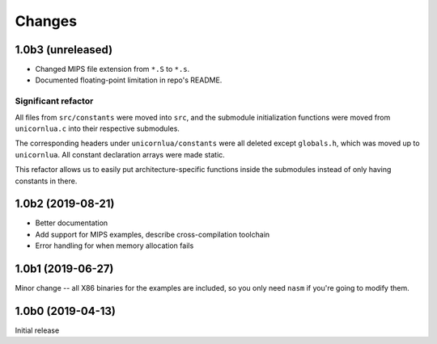 Changes
=======

1.0b3 (unreleased)
------------------

* Changed MIPS file extension from ``*.S`` to ``*.s``.
* Documented floating-point limitation in repo's README.

Significant refactor
~~~~~~~~~~~~~~~~~~~~

All files from ``src/constants`` were moved into ``src``, and the submodule
initialization functions were moved from ``unicornlua.c`` into their respective
submodules.

The corresponding headers under ``unicornlua/constants`` were all deleted except
``globals.h``, which was moved up to ``unicornlua``. All constant declaration
arrays were made static.

This refactor allows us to easily put architecture-specific functions inside the
submodules instead of only having constants in there.

1.0b2 (2019-08-21)
------------------

* Better documentation
* Add support for MIPS examples, describe cross-compilation toolchain
* Error handling for when memory allocation fails


1.0b1 (2019-06-27)
------------------

Minor change -- all X86 binaries for the examples are included, so you only need
``nasm`` if you're going to modify them.


1.0b0 (2019-04-13)
------------------

Initial release
